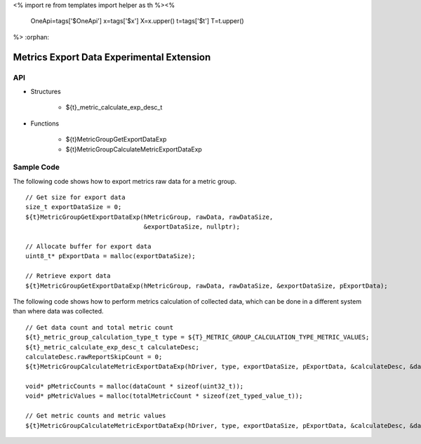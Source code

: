 <%
import re
from templates import helper as th
%><%
    OneApi=tags['$OneApi']
    x=tags['$x']
    X=x.upper()
    t=tags['$t']
    T=t.upper()
%>
:orphan:

.. _ZET_experimental_metric_export_data:

==========================================
Metrics Export Data Experimental Extension
==========================================

API
----

* Structures

    * ${t}_metric_calculate_exp_desc_t

* Functions

    * ${t}MetricGroupGetExportDataExp
    * ${t}MetricGroupCalculateMetricExportDataExp

Sample Code
------------

The following code shows how to export metrics raw data for a metric group.

.. parsed-literal::

    // Get size for export data
    size_t exportDataSize = 0;
    ${t}MetricGroupGetExportDataExp(hMetricGroup, rawData, rawDataSize,
                                    &exportDataSize, nullptr);

    // Allocate buffer for export data
    uint8_t* pExportData = malloc(exportDataSize);

    // Retrieve export data
    ${t}MetricGroupGetExportDataExp(hMetricGroup, rawData, rawDataSize, &exportDataSize, pExportData);


The following code shows how to perform metrics calculation of collected data, which can be done in a different system than where data was collected.

.. parsed-literal::

    // Get data count and total metric count
    ${t}_metric_group_calculation_type_t type = ${T}_METRIC_GROUP_CALCULATION_TYPE_METRIC_VALUES;
    ${t}_metric_calculate_exp_desc_t calculateDesc;
    calculateDesc.rawReportSkipCount = 0;
    ${t}MetricGroupCalculateMetricExportDataExp(hDriver, type, exportDataSize, pExportData, &calculateDesc, &dataCount, &totalMetricCount, nullptr, nullptr);

    void* pMetricCounts = malloc(dataCount * sizeof(uint32_t));
    void* pMetricValues = malloc(totalMetricCount * sizeof(zet_typed_value_t));

    // Get metric counts and metric values
    ${t}MetricGroupCalculateMetricExportDataExp(hDriver, type, exportDataSize, pExportData, &calculateDesc, &dataCount, &totalMetricCount, pMetricCounts, pMetricValues);
